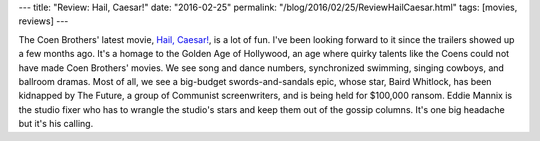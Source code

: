 ---
title: "Review: Hail, Caesar!"
date: "2016-02-25"
permalink: "/blog/2016/02/25/ReviewHailCaesar.html"
tags: [movies, reviews]
---



.. image:: https://upload.wikimedia.org/wikipedia/en/0/01/Hail%2C_Caesar%21_Teaser_poster.jpg
    :alt: Hail, Caesar!
    :target: https://en.wikipedia.org/wiki/Hail,_Caesar!
    :class: right-float

The Coen Brothers' latest movie, `Hail, Caesar!`_, is a lot of fun.
I've been looking forward to it since the trailers showed up a few months ago.
It's a homage to the Golden Age of Hollywood,
an age where quirky talents like the Coens
could not have made Coen Brothers' movies.
We see song and dance numbers, synchronized swimming,
singing cowboys, and ballroom dramas.
Most of all, we see a big-budget swords-and-sandals epic,
whose star, Baird Whitlock, has been kidnapped by The Future,
a group of Communist screenwriters,
and is being held for $100,000 ransom.
Eddie Mannix is the studio fixer who has to wrangle
the studio's stars and keep them out of the gossip columns.
It's one big headache but it's his calling.

.. _Hail, Caesar!:
    https://en.wikipedia.org/wiki/Hail,_Caesar!

.. _permalink:
    /blog/2016/02/25/ReviewHailCaesar.html
